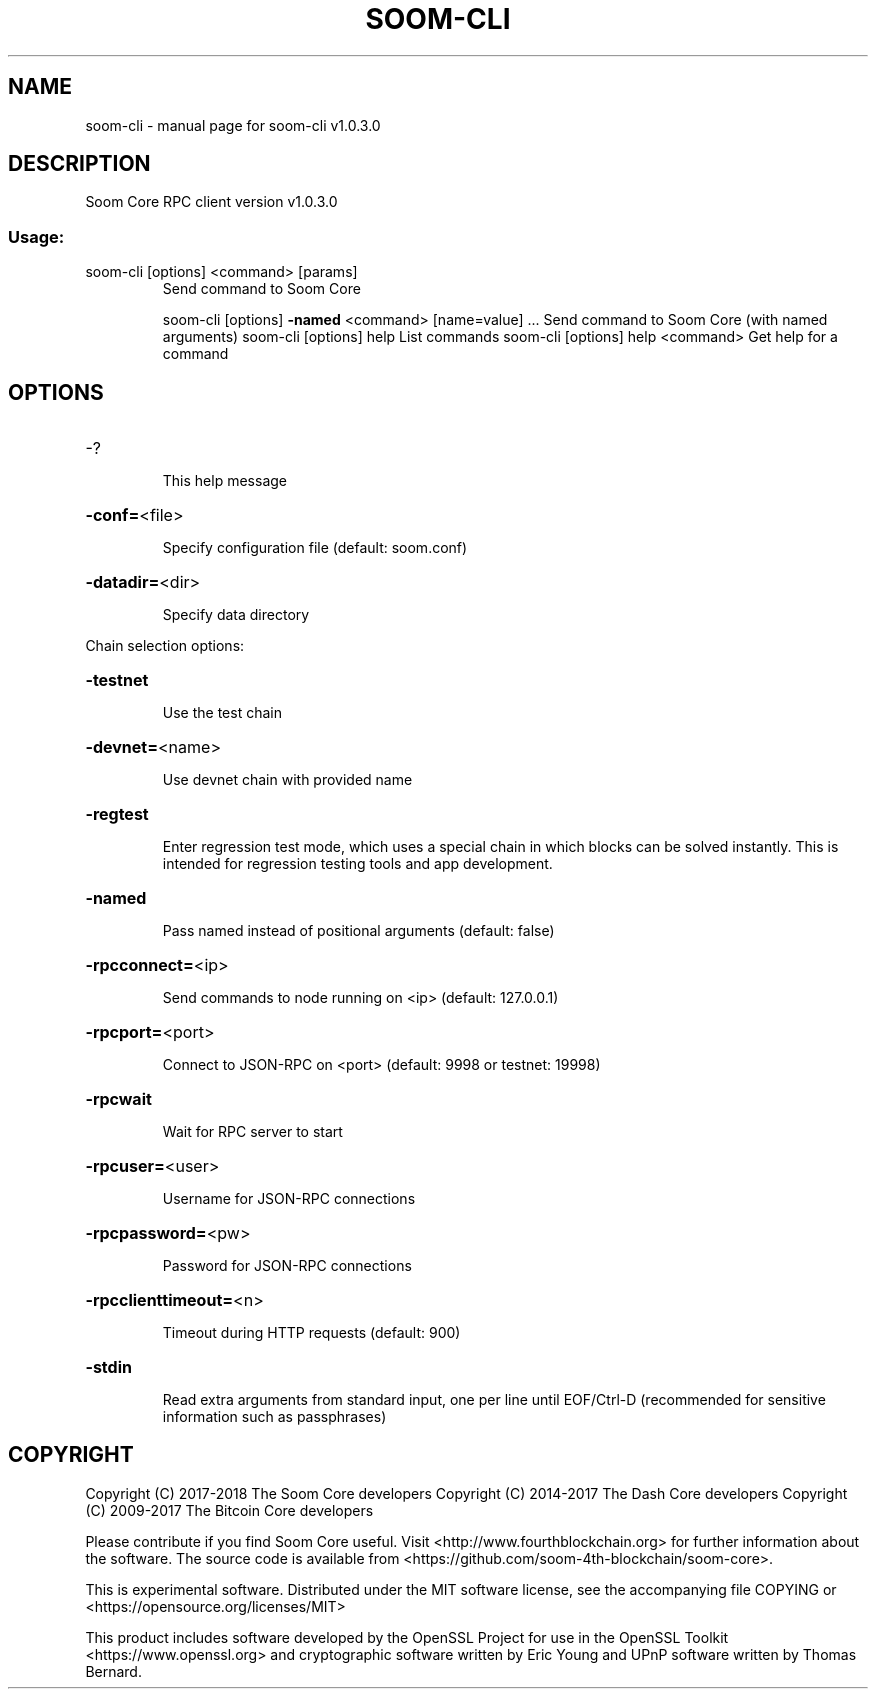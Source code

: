 .\" DO NOT MODIFY THIS FILE!  It was generated by help2man 1.47.4.
.TH SOOM-CLI "1" "Jan 2019" "soom-cli v1.0.3.0" "User Commands"
.SH NAME
soom-cli \- manual page for soom-cli v1.0.3.0
.SH DESCRIPTION
Soom Core RPC client version v1.0.3.0
.SS "Usage:"
.TP
soom\-cli [options] <command> [params]
Send command to Soom Core
.IP
soom\-cli [options] \fB\-named\fR <command> [name=value] ... Send command to Soom Core (with named arguments)
soom\-cli [options] help                List commands
soom\-cli [options] help <command>      Get help for a command
.SH OPTIONS
.HP
\-?
.IP
This help message
.HP
\fB\-conf=\fR<file>
.IP
Specify configuration file (default: soom.conf)
.HP
\fB\-datadir=\fR<dir>
.IP
Specify data directory
.PP
Chain selection options:
.HP
\fB\-testnet\fR
.IP
Use the test chain
.HP
\fB\-devnet=\fR<name>
.IP
Use devnet chain with provided name
.HP
\fB\-regtest\fR
.IP
Enter regression test mode, which uses a special chain in which blocks
can be solved instantly. This is intended for regression testing
tools and app development.
.HP
\fB\-named\fR
.IP
Pass named instead of positional arguments (default: false)
.HP
\fB\-rpcconnect=\fR<ip>
.IP
Send commands to node running on <ip> (default: 127.0.0.1)
.HP
\fB\-rpcport=\fR<port>
.IP
Connect to JSON\-RPC on <port> (default: 9998 or testnet: 19998)
.HP
\fB\-rpcwait\fR
.IP
Wait for RPC server to start
.HP
\fB\-rpcuser=\fR<user>
.IP
Username for JSON\-RPC connections
.HP
\fB\-rpcpassword=\fR<pw>
.IP
Password for JSON\-RPC connections
.HP
\fB\-rpcclienttimeout=\fR<n>
.IP
Timeout during HTTP requests (default: 900)
.HP
\fB\-stdin\fR
.IP
Read extra arguments from standard input, one per line until EOF/Ctrl\-D
(recommended for sensitive information such as passphrases)
.SH COPYRIGHT
Copyright (C) 2017-2018 The Soom Core developers
Copyright (C) 2014-2017 The Dash Core developers
Copyright (C) 2009-2017 The Bitcoin Core developers

Please contribute if you find Soom Core useful. Visit <http://www.fourthblockchain.org> for
further information about the software.
The source code is available from <https://github.com/soom-4th-blockchain/soom-core>.

This is experimental software.
Distributed under the MIT software license, see the accompanying file COPYING
or <https://opensource.org/licenses/MIT>

This product includes software developed by the OpenSSL Project for use in the
OpenSSL Toolkit <https://www.openssl.org> and cryptographic software written by
Eric Young and UPnP software written by Thomas Bernard.
